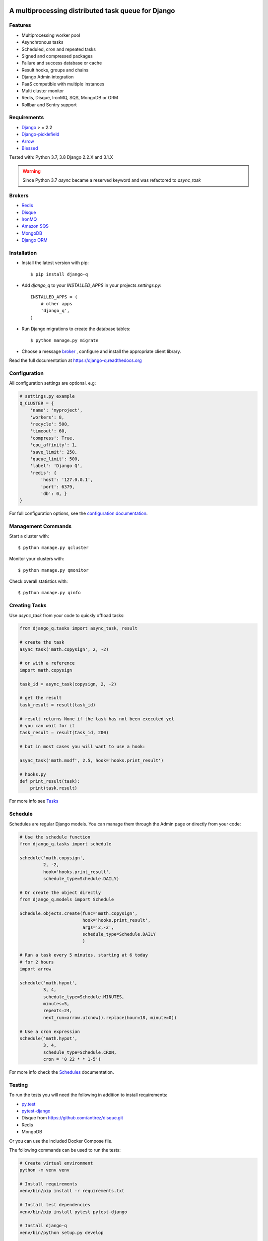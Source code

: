.. image:: docs/_static/logo.png
    :align: center
    :alt: Q logo
    :target: https://django-q.readthedocs.org/

A multiprocessing distributed task queue for Django
---------------------------------------------------

|image0| |image1| |docs| |image2|

Features
~~~~~~~~

-  Multiprocessing worker pool
-  Asynchronous tasks
-  Scheduled, cron and repeated tasks
-  Signed and compressed packages
-  Failure and success database or cache
-  Result hooks, groups and chains
-  Django Admin integration
-  PaaS compatible with multiple instances
-  Multi cluster monitor
-  Redis, Disque, IronMQ, SQS, MongoDB or ORM
-  Rollbar and Sentry support

Requirements
~~~~~~~~~~~~

-  `Django <https://www.djangoproject.com>`__ > = 2.2
-  `Django-picklefield <https://github.com/gintas/django-picklefield>`__
-  `Arrow <https://github.com/crsmithdev/arrow>`__
-  `Blessed <https://github.com/jquast/blessed>`__

Tested with: Python 3.7, 3.8 Django 2.2.X and 3.1.X

.. warning:: Since Python 3.7 `async` became a reserved keyword and was refactored to `async_task`

Brokers
~~~~~~~
- `Redis <https://django-q.readthedocs.org/en/latest/brokers.html#redis>`__
- `Disque <https://django-q.readthedocs.org/en/latest/brokers.html#disque>`__
- `IronMQ <https://django-q.readthedocs.org/en/latest/brokers.html#ironmq>`__
- `Amazon SQS <https://django-q.readthedocs.org/en/latest/brokers.html#amazon-sqs>`__
- `MongoDB <https://django-q.readthedocs.org/en/latest/brokers.html#mongodb>`__
- `Django ORM <https://django-q.readthedocs.org/en/latest/brokers.html#django-orm>`__

Installation
~~~~~~~~~~~~

-  Install the latest version with pip::

    $ pip install django-q


-  Add `django_q` to your `INSTALLED_APPS` in your projects `settings.py`::

       INSTALLED_APPS = (
           # other apps
           'django_q',
       )

-  Run Django migrations to create the database tables::

    $ python manage.py migrate

-  Choose a message `broker <https://django-q.readthedocs.org/en/latest/brokers.html>`__ , configure and install the appropriate client library.

Read the full documentation at `https://django-q.readthedocs.org <https://django-q.readthedocs.org>`__


Configuration
~~~~~~~~~~~~~

All configuration settings are optional. e.g:

.. code:: python

    # settings.py example
    Q_CLUSTER = {
        'name': 'myproject',
        'workers': 8,
        'recycle': 500,
        'timeout': 60,
        'compress': True,
        'cpu_affinity': 1,
        'save_limit': 250,
        'queue_limit': 500,
        'label': 'Django Q',
        'redis': {
            'host': '127.0.0.1',
            'port': 6379,
            'db': 0, }
    }

For full configuration options, see the `configuration documentation <https://django-q.readthedocs.org/en/latest/configure.html>`__.

Management Commands
~~~~~~~~~~~~~~~~~~~

Start a cluster with::

    $ python manage.py qcluster

Monitor your clusters with::

    $ python manage.py qmonitor

Check overall statistics with::

    $ python manage.py qinfo

Creating Tasks
~~~~~~~~~~~~~~

Use `async_task` from your code to quickly offload tasks:

.. code:: python

    from django_q.tasks import async_task, result

    # create the task
    async_task('math.copysign', 2, -2)

    # or with a reference
    import math.copysign

    task_id = async_task(copysign, 2, -2)

    # get the result
    task_result = result(task_id)

    # result returns None if the task has not been executed yet
    # you can wait for it
    task_result = result(task_id, 200)

    # but in most cases you will want to use a hook:

    async_task('math.modf', 2.5, hook='hooks.print_result')

    # hooks.py
    def print_result(task):
        print(task.result)

For more info see `Tasks <https://django-q.readthedocs.org/en/latest/tasks.html>`__


Schedule
~~~~~~~~

Schedules are regular Django models. You can manage them through the
Admin page or directly from your code:

.. code:: python

    # Use the schedule function
    from django_q.tasks import schedule

    schedule('math.copysign',
             2, -2,
             hook='hooks.print_result',
             schedule_type=Schedule.DAILY)

    # Or create the object directly
    from django_q.models import Schedule

    Schedule.objects.create(func='math.copysign',
                            hook='hooks.print_result',
                            args='2,-2',
                            schedule_type=Schedule.DAILY
                            )

    # Run a task every 5 minutes, starting at 6 today
    # for 2 hours
    import arrow

    schedule('math.hypot',
             3, 4,
             schedule_type=Schedule.MINUTES,
             minutes=5,
             repeats=24,
             next_run=arrow.utcnow().replace(hour=18, minute=0))

    # Use a cron expression
    schedule('math.hypot',
             3, 4,
             schedule_type=Schedule.CRON,
             cron = '0 22 * * 1-5')

For more info check the `Schedules <https://django-q.readthedocs.org/en/latest/schedules.html>`__ documentation.


Testing
~~~~~~~

To run the tests you will need the following in addition to install requirements:

* `py.test <http://pytest.org/latest/>`__
* `pytest-django <https://github.com/pytest-dev/pytest-django>`__
* Disque from https://github.com/antirez/disque.git
* Redis
* MongoDB

Or you can use the included Docker Compose file.

The following commands can be used to run the tests:

.. code:: bash

    # Create virtual environment
    python -m venv venv

    # Install requirements
    venv/bin/pip install -r requirements.txt

    # Install test dependencies
    venv/bin/pip install pytest pytest-django

    # Install django-q
    venv/bin/python setup.py develop

    # Run required services (you need to have docker-compose installed)
    docker-compose -f test-services-docker-compose.yaml up -d

    # Run tests
    venv/bin/pytest

    # Stop the services required by tests (when you no longer plan to run tests)
    docker-compose -f test-services-docker-compose.yaml down

Locale
~~~~~~

Currently available in English, German and French.
Translation pull requests are always welcome.

Todo
~~~~

-  Better tests and coverage
-  Less dependencies?

Acknowledgements
~~~~~~~~~~~~~~~~

-  Django Q was inspired by working with
   `Django-RQ <https://github.com/ui/django-rq>`__ and
   `RQ <https://github.com/ui/django-rq>`__
-  Human readable hashes by
   `HumanHash <https://github.com/zacharyvoase/humanhash>`__
-  Redditors feedback at `r/django <https://www.reddit.com/r/django/>`__

-  JetBrains for their `Open Source Support Program <https://www.jetbrains.com/community/opensource>`__

.. |image0| image:: https://github.com/koed00/django-q/workflows/Tests/badge.svg?branche=master
   :target: https://github.com/Koed00/django-q/actions?query=workflow%3Atests
.. |image1| image:: http://codecov.io/github/Koed00/django-q/coverage.svg?branch=master
   :target: http://codecov.io/github/Koed00/django-q?branch=master
.. |image2| image:: http://badges.gitter.im/Join%20Chat.svg
   :target: https://gitter.im/Koed00/django-q
.. |docs| image:: https://readthedocs.org/projects/docs/badge/?version=latest
    :alt: Documentation Status
    :scale: 100
    :target: https://django-q.readthedocs.org/
